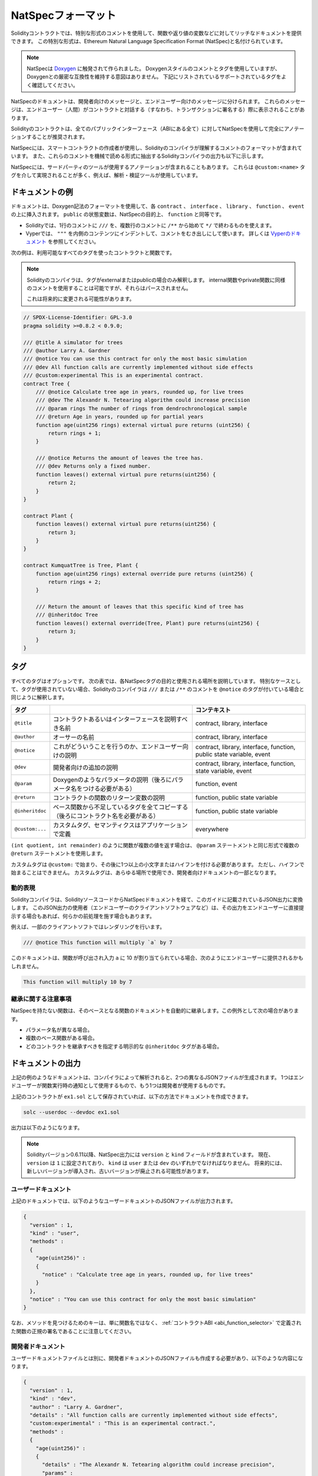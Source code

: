 .. _natspec:

###################
NatSpecフォーマット
###################

Solidityコントラクトでは、特別な形式のコメントを使用して、関数や返り値の変数などに対してリッチなドキュメントを提供できます。
この特別な形式は、Ethereum Natural Language Specification Format (NatSpec)と名付けられています。

.. note::

  NatSpecは `Doxygen <https://en.wikipedia.org/wiki/Doxygen>`_ に触発されて作られました。
  Doxygenスタイルのコメントとタグを使用していますが、Doxygenとの厳密な互換性を維持する意図はありません。
  下記にリストされているサポートされているタグをよく確認してください。

NatSpecのドキュメントは、開発者向けのメッセージと、エンドユーザー向けのメッセージに分けられます。
これらのメッセージは、エンドユーザー（人間）がコントラクトと対話する（すなわち、トランザクションに署名する）際に表示されることがあります。

Solidityのコントラクトは、全てのパブリックインターフェース（ABIにある全て）に対してNatSpecを使用して完全にアノテーションすることが推奨されます。

.. NatSpec includes the formatting for comments that the smart contract author will use, and which are understood by the Solidity compiler.
.. Also detailed below is output of the Solidity compiler, which extracts these comments into a machine-readable format.

NatSpecには、スマートコントラクトの作成者が使用し、Solidityのコンパイラが理解するコメントのフォーマットが含まれています。
また、これらのコメントを機械で読める形式に抽出するSolidityコンパイラの出力も以下に示します。

.. These are most likely accomplished via the ``@custom:<name>`` tag, and a good use case is analysis and verification tools.

NatSpecには、サードパーティのツールが使用するアノテーションが含まれることもあります。
これらは ``@custom:<name>`` タグを介して実現されることが多く、例えば、解析・検証ツールが使用しています。

.. _header-doc-example:

ドキュメントの例
================

.. Documentation is inserted above each ``contract``, ``interface``, ``library``, ``function``, and ``event`` using the Doxygen notation format.
.. A ``public`` state variable is equivalent to a ``function`` for the purposes of NatSpec.

ドキュメントは、Doxygen記法のフォーマットを使用して、各 ``contract`` 、 ``interface`` 、 ``library`` 、 ``function`` 、 ``event`` の上に挿入されます。
``public`` の状態変数は、NatSpecの目的上、 ``function`` と同等です。

- Solidityでは、1行のコメントに ``///`` を、複数行のコメントに ``/**`` から始めて ``*/`` で終わるものを使えます。
- Vyperでは、 ``"""`` を内側のコンテンツにインデントして、コメントをむき出しにして使います。
  詳しくは `Vyperのドキュメント <https://docs.vyperlang.org/en/latest/natspec.html>`_ を参照してください。

.. The following example shows a contract and a function using all available tags.

次の例は、利用可能なすべてのタグを使ったコントラクトと関数です。

.. note::

  Solidityのコンパイラは、タグがexternalまたはpublicの場合のみ解釈します。
  internal関数やprivate関数に同様のコメントを使用することは可能ですが、それらはパースされません。

  これは将来的に変更される可能性があります。

.. code-block:: Solidity

    // SPDX-License-Identifier: GPL-3.0
    pragma solidity >=0.8.2 < 0.9.0;

    /// @title A simulator for trees
    /// @author Larry A. Gardner
    /// @notice You can use this contract for only the most basic simulation
    /// @dev All function calls are currently implemented without side effects
    /// @custom:experimental This is an experimental contract.
    contract Tree {
        /// @notice Calculate tree age in years, rounded up, for live trees
        /// @dev The Alexandr N. Tetearing algorithm could increase precision
        /// @param rings The number of rings from dendrochronological sample
        /// @return Age in years, rounded up for partial years
        function age(uint256 rings) external virtual pure returns (uint256) {
            return rings + 1;
        }

        /// @notice Returns the amount of leaves the tree has.
        /// @dev Returns only a fixed number.
        function leaves() external virtual pure returns(uint256) {
            return 2;
        }
    }

    contract Plant {
        function leaves() external virtual pure returns(uint256) {
            return 3;
        }
    }

    contract KumquatTree is Tree, Plant {
        function age(uint256 rings) external override pure returns (uint256) {
            return rings + 2;
        }

        /// Return the amount of leaves that this specific kind of tree has
        /// @inheritdoc Tree
        function leaves() external override(Tree, Plant) pure returns(uint256) {
            return 3;
        }
    }

.. _header-tags:

タグ
====

すべてのタグはオプションです。
次の表では、各NatSpecタグの目的と使用される場所を説明しています。
特別なケースとして、タグが使用されていない場合、Solidityのコンパイラは ``///`` または ``/**`` のコメントを ``@notice`` のタグが付いている場合と同じように解釈します。

================= ============================================================================================ =============================
タグ                                                                                                           コンテキスト 
================= ============================================================================================ =============================
``@title``        コントラクトあるいはインターフェースを説明すべき名前                                         contract, library, interface
``@author``       オーサーの名前                                                                               contract, library, interface
``@notice``       これがどういうことを行うのか、エンドユーザー向けの説明                                       contract, library, interface, function, public state variable, event
``@dev``          開発者向けの追加の説明                                                                       contract, library, interface, function, state variable, event
``@param``        Doxygenのようなパラメータの説明（後ろにパラメータ名をつける必要がある）                      function, event
``@return``       コントラクトの関数のリターン変数の説明                                                       function, public state variable
``@inheritdoc``   ベース関数から不足しているタグを全てコピーする（後ろにコントラクト名を必要がある）           function, public state variable
``@custom:...``   カスタムタグ、セマンティクスはアプリケーションで定義                                         everywhere
================= ============================================================================================ =============================

``(int quotient, int remainder)`` のように関数が複数の値を返す場合は、 ``@param`` ステートメントと同じ形式で複数の ``@return`` ステートメントを使用します。

.. They can be used everywhere and are part of the developer documentation.

カスタムタグは ``@custom:`` で始まり、その後に1つ以上の小文字またはハイフンを付ける必要があります。
ただし、ハイフンで始まることはできません。
カスタムタグは、あらゆる場所で使用でき、開発者向けドキュメントの一部となります。

.. _header-dynamic:

.. Dynamic expressions

動的表現
--------

Solidityコンパイラは、SolidityソースコードからNatSpecドキュメントを経て、このガイドに記載されているJSON出力に変換します。
このJSON出力の使用者（エンドユーザーのクライアントソフトウェアなど）は、その出力をエンドユーザーに直接提示する場合もあれば、何らかの前処理を施す場合もあります。

例えば、一部のクライアントソフトではレンダリングを行います。

.. code:: Solidity

   /// @notice This function will multiply `a` by 7

このドキュメントは、関数が呼び出され入力 ``a`` に 10 が割り当てられている場合、次のようにエンドユーザーに提供されるかもしれません。

.. code:: text

    This function will multiply 10 by 7

.. Specifying these dynamic expressions is outside the scope of the Solidity
.. documentation and you may read more at `the radspec project <https://github.com/aragon/radspec>`__.

.. _header-inheritance:

継承に関する注意事項
--------------------

NatSpecを持たない関数は、そのベースとなる関数のドキュメントを自動的に継承します。この例外として次の場合があります。

* パラメータ名が異なる場合。
* 複数のベース関数がある場合。
* どのコントラクトを継承すべきを指定する明示的な ``@inheritdoc`` タグがある場合。

.. _header-output:

ドキュメントの出力
==================

.. When parsed by the compiler, documentation such as the one from the above example will produce two different JSON files.
.. One is meant to be consumed by the end user as a notice when a function is executed and the other to be used by the developer.

上記の例のようなドキュメントは、コンパイラによって解析されると、2つの異なるJSONファイルが生成されます。
1つはエンドユーザーが関数実行時の通知として使用するもので、もう1つは開発者が使用するものです。

上記のコントラクトが ``ex1.sol`` として保存されていれば、以下の方法でドキュメントを作成できます。

.. code-block:: shell

   solc --userdoc --devdoc ex1.sol

出力は以下のようになります。

.. .. note::

..     Starting Solidity version 0.6.11 the NatSpec output also contains a ``version`` and a ``kind`` field.
..     Currently the ``version`` is set to ``1`` and ``kind`` must be one of ``user`` or ``dev``.
..     In the future it is possible that new versions will be introduced, deprecating older ones.

.. note::

    Solidityバージョン0.6.11以降、NatSpec出力には ``version`` と ``kind`` フィールドが含まれています。
    現在、 ``version`` は ``1`` に設定されており、 ``kind`` は ``user`` または ``dev`` のいずれかでなければなりません。
    将来的には、新しいバージョンが導入され、古いバージョンが廃止される可能性があります。

.. _header-user-doc:

ユーザードキュメント
--------------------

上記のドキュメントでは、以下のようなユーザードキュメントのJSONファイルが出力されます。

.. code-block:: json

    {
      "version" : 1,
      "kind" : "user",
      "methods" :
      {
        "age(uint256)" :
        {
          "notice" : "Calculate tree age in years, rounded up, for live trees"
        }
      },
      "notice" : "You can use this contract for only the most basic simulation"
    }

.. Note that the key by which to find the methods is the function's canonical signature as defined in the :ref:`Contract ABI <abi_function_selector>` and not simply the function's name.

なお、メソッドを見つけるためのキーは、単に関数名ではなく、 :ref:`コントラクトABI <abi_function_selector>` で定義された関数の正規の署名であることに注意してください。

.. _header-developer-doc:

開発者ドキュメント
------------------

.. Apart from the user documentation file, a developer documentation JSON file should also be produced and should look like this:

ユーザードキュメントファイルとは別に、開発者ドキュメントのJSONファイルも作成する必要があり、以下のような内容になります。

.. code-block:: json

    {
      "version" : 1,
      "kind" : "dev",
      "author" : "Larry A. Gardner",
      "details" : "All function calls are currently implemented without side effects",
      "custom:experimental" : "This is an experimental contract.",
      "methods" :
      {
        "age(uint256)" :
        {
          "details" : "The Alexandr N. Tetearing algorithm could increase precision",
          "params" :
          {
            "rings" : "The number of rings from dendrochronological sample"
          },
          "return" : "age in years, rounded up for partial years"
        }
      },
      "title" : "A simulator for trees"
    }
